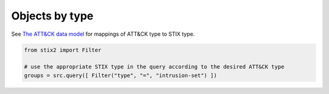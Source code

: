 Objects by type
===============

See `The ATT&CK data model <https://github.com/mitre/cti/blob/master/USAGE.md#The-ATTCK-Data-Model>`_ for mappings of ATT&CK type to STIX type.

.. code-block:: python
    
    from stix2 import Filter

    # use the appropriate STIX type in the query according to the desired ATT&CK type
    groups = src.query([ Filter("type", "=", "intrusion-set") ])

